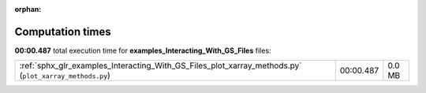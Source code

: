 
:orphan:

.. _sphx_glr_examples_Interacting_With_GS_Files_sg_execution_times:

Computation times
=================
**00:00.487** total execution time for **examples_Interacting_With_GS_Files** files:

+--------------------------------------------------------------------------------------------------------+-----------+--------+
| :ref:`sphx_glr_examples_Interacting_With_GS_Files_plot_xarray_methods.py` (``plot_xarray_methods.py``) | 00:00.487 | 0.0 MB |
+--------------------------------------------------------------------------------------------------------+-----------+--------+
